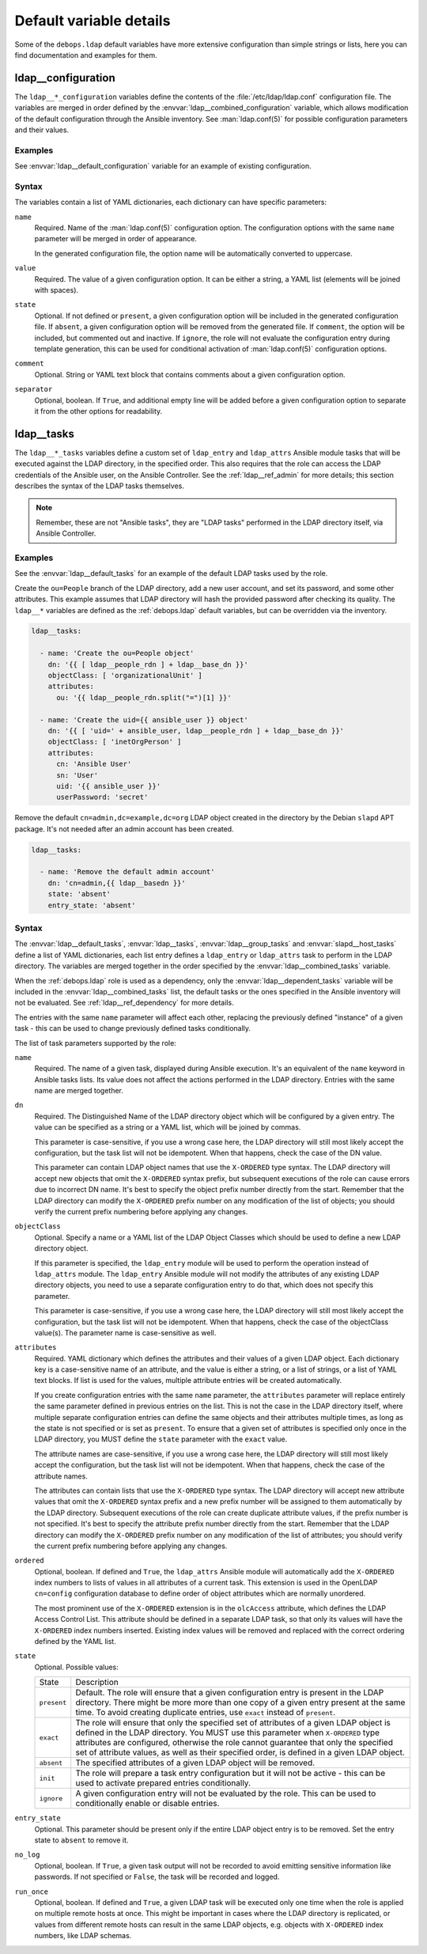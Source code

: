 Default variable details
========================

Some of the ``debops.ldap`` default variables have more extensive configuration
than simple strings or lists, here you can find documentation and examples for
them.


.. _ldap__ref_configuration:

ldap__configuration
-------------------

The ``ldap__*_configuration`` variables define the contents of the
:file:`/etc/ldap/ldap.conf` configuration file. The variables are merged in
order defined by the :envvar:`ldap__combined_configuration` variable, which
allows modification of the default configuration through the Ansible inventory.
See :man:`ldap.conf(5)` for possible configuration parameters and their values.

Examples
~~~~~~~~

See :envvar:`ldap__default_configuration` variable for an example of existing
configuration.

Syntax
~~~~~~

The variables contain a list of YAML dictionaries, each dictionary can have
specific parameters:

``name``
  Required. Name of the :man:`ldap.conf(5)` configuration option. The
  configuration options with the same ``name`` parameter will be merged in
  order of appearance.

  In the generated configuration file, the option name will be automatically
  converted to uppercase.

``value``
  Required. The value of a given configuration option. It can be either
  a string, a YAML list (elements will be joined with spaces).

``state``
  Optional. If not defined or ``present``, a given configuration option will be
  included in the generated configuration file. If ``absent``, a given
  configuration option will be removed from the generated file. If ``comment``,
  the option will be included, but commented out and inactive. If ``ignore``,
  the role will not evaluate the configuration entry during template
  generation, this can be used for conditional activation of
  :man:`ldap.conf(5)` configuration options.

``comment``
  Optional. String or YAML text block that contains comments about a given
  configuration option.

``separator``
  Optional, boolean. If ``True``, and additional empty line will be added
  before a given configuration option to separate it from the other options for
  readability.


.. _ldap__ref_tasks:

ldap__tasks
-----------

The ``ldap__*_tasks`` variables define a custom set of ``ldap_entry`` and
``ldap_attrs`` Ansible module tasks that will be executed against the
LDAP directory, in the specified order. This also requires that the role can
access the LDAP credentials of the Ansible user, on the Ansible Controller. See
the :ref:`ldap__ref_admin` for more details; this section describes the syntax
of the LDAP tasks themselves.

.. note:: Remember, these are not "Ansible tasks", they are "LDAP tasks"
          performed in the LDAP directory itself, via Ansible Controller.

Examples
~~~~~~~~

See the :envvar:`ldap__default_tasks` for an example of the default LDAP tasks
used by the role.

Create the ``ou=People`` branch of the LDAP directory, add a new user account,
and set its password, and some other attributes. This example assumes that LDAP
directory will hash the provided password after checking its quality. The
``ldap__*`` variables are defined as the :ref:`debops.ldap` default variables,
but can be overridden via the inventory.

.. code-block:: yaml

   ldap__tasks:

     - name: 'Create the ou=People object'
       dn: '{{ [ ldap__people_rdn ] + ldap__base_dn }}'
       objectClass: [ 'organizationalUnit' ]
       attributes:
         ou: '{{ ldap__people_rdn.split("=")[1] }}'

     - name: 'Create the uid={{ ansible_user }} object'
       dn: '{{ [ 'uid=' + ansible_user, ldap__people_rdn ] + ldap__base_dn }}'
       objectClass: [ 'inetOrgPerson' ]
       attributes:
         cn: 'Ansible User'
         sn: 'User'
         uid: '{{ ansible_user }}'
         userPassword: 'secret'

Remove the default ``cn=admin,dc=example,dc=org`` LDAP object created in the
directory by the Debian ``slapd`` APT package. It's not needed after an admin
account has been created.

.. code-block:: yaml

   ldap__tasks:

     - name: 'Remove the default admin account'
       dn: 'cn=admin,{{ ldap__basedn }}'
       state: 'absent'
       entry_state: 'absent'

Syntax
~~~~~~

The :envvar:`ldap__default_tasks`, :envvar:`ldap__tasks`,
:envvar:`ldap__group_tasks` and :envvar:`slapd__host_tasks` define a list of
YAML dictionaries, each list entry defines a ``ldap_entry`` or ``ldap_attrs``
task to perform in the LDAP directory. The variables are
merged together in the order specified by the :envvar:`ldap__combined_tasks`
variable.

When the :ref:`debops.ldap` role is used as a dependency, only the
:envvar:`ldap__dependent_tasks` variable will be included in the
:envvar:`ldap__combined_tasks` list, the default tasks or the ones specified in
the Ansible inventory will not be evaluated. See :ref:`ldap__ref_dependency`
for more details.

The entries with the same ``name`` parameter will affect each other, replacing
the previously defined "instance" of a given task - this can be used to change
previously defined tasks conditionally.

The list of task parameters supported by the role:

``name``
  Required. The name of a given task, displayed during Ansible execution. It's
  an equivalent of the ``name`` keyword in Ansible tasks lists. Its value does
  not affect the actions performed in the LDAP directory. Entries with the same
  name are merged together.

``dn``
  Required. The Distinguished Name of the LDAP directory object which will be
  configured by a given entry. The value can be specified as a string or a YAML
  list, which will be joined by commas.

  This parameter is case-sensitive, if you use a wrong case here, the LDAP
  directory will still most likely accept the configuration, but the task list
  will not be idempotent. When that happens, check the case of the DN value.

  This parameter can contain LDAP object names that use the ``X-ORDERED`` type
  syntax. The LDAP directory will accept new objects that omit the
  ``X-ORDERED`` syntax prefix, but subsequent executions of the role can cause
  errors due to incorrect DN name. It's best to specify the object prefix
  number directly from the start. Remember that the LDAP directory can modify
  the ``X-ORDERED`` prefix number on any modification of the list of objects;
  you should verify the current prefix numbering before applying any changes.

``objectClass``
  Optional. Specify a name or a YAML list of the LDAP Object Classes which
  should be used to define a new LDAP directory object.

  If this parameter is specified, the ``ldap_entry`` module will be used to
  perform the operation instead of ``ldap_attrs`` module. The ``ldap_entry``
  Ansible module will not modify the attributes of any existing LDAP directory
  objects, you need to use a separate configuration entry to do that, which
  does not specify this parameter.

  This parameter is case-sensitive, if you use a wrong case here, the LDAP
  directory will still most likely accept the configuration, but the task list
  will not be idempotent. When that happens, check the case of the objectClass
  value(s). The parameter name is case-sensitive as well.

``attributes``
  Required. YAML dictionary which defines the attributes and their values of
  a given LDAP object. Each dictionary key is a case-sensitive name of an
  attribute, and the value is either a string, or a list of strings, or a list
  of YAML text blocks. If list is used for the values, multiple attribute
  entries will be created automatically.

  If you create configuration entries with the same ``name`` parameter, the
  ``attributes`` parameter will replace entirely the same parameter defined in
  previous entries on the list. This is not the case in the LDAP directory
  itself, where multiple separate configuration entries can define the same
  objects and their attributes multiple times, as long as the state is not
  specified or is set as ``present``. To ensure that a given set of attributes
  is specified only once in the LDAP directory, you MUST define the ``state``
  parameter with the ``exact`` value.

  The attribute names are case-sensitive, if you use a wrong case here, the
  LDAP directory will still most likely accept the configuration, but the task
  list will not be idempotent. When that happens, check the case of the
  attribute names.

  The attributes can contain lists that use the ``X-ORDERED`` type syntax. The
  LDAP directory will accept new attribute values that omit the ``X-ORDERED``
  syntax prefix and a new prefix number will be assigned to them automatically
  by the LDAP directory. Subsequent executions of the role can create duplicate
  attribute values, if the prefix number is not specified. It's best to specify
  the attribute prefix number directly from the start. Remember that the LDAP
  directory can modify the ``X-ORDERED`` prefix number on any modification of
  the list of attributes; you should verify the current prefix numbering before
  applying any changes.

``ordered``
  Optional, boolean. If defined and ``True``, the ``ldap_attrs`` Ansible module
  will automatically add the ``X-ORDERED`` index numbers to lists of values in
  all attributes of a current task. This extension is used in the OpenLDAP
  ``cn=config`` configuration database to define order of object attributes
  which are normally unordered.

  The most prominent use of the ``X-ORDERED`` extension is in the ``olcAccess``
  attribute, which defines the LDAP Access Control List. This attribute should
  be defined in a separate LDAP task, so that only its values will have the
  ``X-ORDERED`` index numbers inserted. Existing index values will be removed
  and replaced with the correct ordering defined by the YAML list.

``state``
  Optional. Possible values:

  ============ ================================================================
    State        Description
  ------------ ----------------------------------------------------------------
  ``present``  Default. The role will ensure that a given configuration entry
               is present in the LDAP directory.  There might be more more than
               one copy of a given entry present at the same time. To avoid
               creating duplicate entries, use ``exact`` instead of
               ``present``.
  ------------ ----------------------------------------------------------------
  ``exact``    The role will ensure that only the specified set of attributes
               of a given LDAP object is defined in the LDAP directory. You
               MUST use this parameter when ``X-ORDERED`` type attributes are
               configured, otherwise the role cannot guarantee that only the
               specified set of attribute values, as well as their specified
               order, is defined in a given LDAP object.
  ------------ ----------------------------------------------------------------
  ``absent``   The specified attributes of a given LDAP object will be removed.
  ------------ ----------------------------------------------------------------
  ``init``     The role will prepare a task entry configuration but it will not
               be active - this can be used to activate prepared entries
               conditionally.
  ------------ ----------------------------------------------------------------
  ``ignore``   A given configuration entry will not be evaluated by the role.
               This can be used to conditionally enable or disable entries.
  ============ ================================================================

``entry_state``
  Optional. This parameter should be present only if the entire LDAP object
  entry is to be removed. Set the entry state to ``absent`` to remove it.

``no_log``
  Optional, boolean. If ``True``, a given task output will not be recorded to
  avoid emitting sensitive information like passwords. If not specified or
  ``False``, the task will be recorded and logged.

``run_once``
  Optional, boolean. If defined and ``True``, a given LDAP task will be
  executed only one time when the role is applied on multiple remote hosts at
  once. This might be important in cases where the LDAP directory is
  replicated, or values from different remote hosts can result in the same LDAP
  objects, e.g. objects with ``X-ORDERED`` index numbers, like LDAP schemas.
